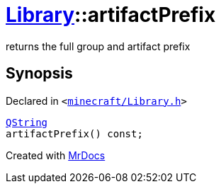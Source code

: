 [#Library-artifactPrefix]
= xref:Library.adoc[Library]::artifactPrefix
:relfileprefix: ../
:mrdocs:


returns the full group and artifact prefix



== Synopsis

Declared in `&lt;https://github.com/PrismLauncher/PrismLauncher/blob/develop/launcher/minecraft/Library.h#L91[minecraft&sol;Library&period;h]&gt;`

[source,cpp,subs="verbatim,replacements,macros,-callouts"]
----
xref:QString.adoc[QString]
artifactPrefix() const;
----



[.small]#Created with https://www.mrdocs.com[MrDocs]#

